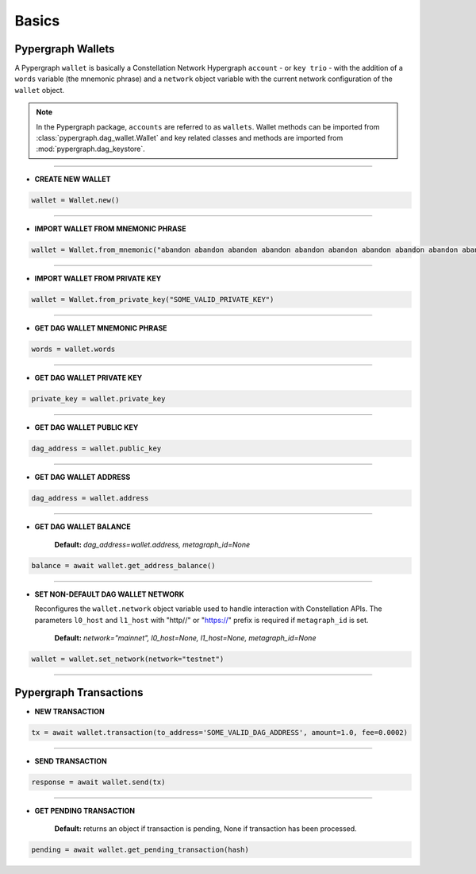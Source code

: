 Basics
======

Pypergraph Wallets
------------------
A Pypergraph ``wallet`` is basically a Constellation Network Hypergraph ``account`` - or ``key trio`` - with the addition of a ``words`` variable (the mnemonic phrase) and a ``network`` object variable with the current network configuration of the ``wallet`` object.

.. note::
    In the Pypergraph package, ``accounts`` are referred to as ``wallets``. Wallet methods can be imported from :class:`pypergraph.dag_wallet.Wallet` and key related classes and methods are imported from :mod:`pypergraph.dag_keystore`.

.. dropdown:: The Constellation Key Trio
    :animate: fade-in

    In the Constellation Network, accounts (or wallets) are composed of a key trio consisting of the private key, public key, and a DAG address.

    .. tab-set::

        .. tab-item:: Private key

            The private key is a highly confidential piece of information that plays a crucial role in authenticating an address to the network. With the private key, you can execute sensitive actions like signing messages or sending transactions.


        .. tab-item:: Public key

            The public key serves as a unique identifier for nodes on the network and is derived from the private key. It is crucial for establishing trust relationships between nodes, enabling secure communication, and verifying digital signatures.


        .. tab-item:: Address

            The address is the public-facing component of the Key Trio and represents a public wallet address for receiving payments or other digital transactions. It can be derived from either the private or public key and is widely used for peer-to-peer transactions. Sharing your address with others enables them to send you payments while keeping your private key confidential.

    Source: `Accounts and Keys <https://docs.constellationnetwork.io/metagraphs/accounts/>`_

------

* **CREATE NEW WALLET**

.. code-block:: python

    wallet = Wallet.new()

.. dropdown:: How is a new wallet object created?
    :animate: fade-in

    .. code-block:: python

        from pypergraph.dag_keystore import KeyStore

        mnemonic_values = KeyStore.get_mnemonic()
        private_key = KeyStore.get_private_key_from_seed(seed=mnemonic_values["seed"])
        public_key = KeyStore.get_public_key_from_private_key(private_key)
        address = KeyStore.get_dag_address_from_public_key(public_key=public_key)
        valid = KeyStore.validate_dag_address(address=address)
        if not valid:
            raise ValueError("Wallet :: Not a valid DAG address.")

-----

* **IMPORT WALLET FROM MNEMONIC PHRASE**

.. code-block:: python

    wallet = Wallet.from_mnemonic("abandon abandon abandon abandon abandon abandon abandon abandon abandon abandon abandon abandon")

.. dropdown:: How is the private key, public key and DAG address derived from mnemonic phrase?
    :animate: fade-in

    The private key, public key and DAG address is generated from a 12 word seed.

    .. code-block:: python

        from pypergraph.dag_keystore import KeyStore, Bip39

        valid = KeyStore.validate_mnemonic(mnemonic_phrase=words)
        if not valid:
            raise ValueError("Wallet :: Not a valid mnemonic.")
        mnemonic = Bip39()
        seed_bytes = mnemonic.get_seed_from_mnemonic(words)
        private_key = KeyStore.get_private_key_from_seed(seed_bytes)
        public_key = KeyStore.get_public_key_from_private_key(private_key)
        address = KeyStore.get_dag_address_from_public_key(public_key)
        valid = KeyStore.validate_dag_address(address=address)
        if not valid:
            raise ValueError("Wallet :: Not a valid DAG address.")

-----

* **IMPORT WALLET FROM PRIVATE KEY**

.. code-block:: python

    wallet = Wallet.from_private_key("SOME_VALID_PRIVATE_KEY")

.. dropdown:: How is the public key and DAG address derived from a private key?
    :animate: fade-in

    .. code-block:: python

        from pypergraph.dag_keystore import KeyStore

        public_key = KeyStore.get_public_key_from_private_key(private_key)
        address = KeyStore.get_dag_address_from_public_key(public_key)
        valid = KeyStore.validate_dag_address(address=address)
        if not valid:
            raise ValueError("Wallet :: Not a valid DAG address.")

-----

* **GET DAG WALLET MNEMONIC PHRASE**

.. code-block:: python

    words = wallet.words

-----

* **GET DAG WALLET PRIVATE KEY**

.. code-block:: python

    private_key = wallet.private_key

-----

* **GET DAG WALLET PUBLIC KEY**

.. code-block:: python

    dag_address = wallet.public_key

------

* **GET DAG WALLET ADDRESS**

.. code-block:: python

    dag_address = wallet.address

.. dropdown:: How is a DAG address generated from a public key?
    :animate: fade-in

    The DAG address is derived from the public key and stored in the ``wallet.address`` object variable.

    .. code-block:: python

        import base58
        from hashlib import sha256

        PKCS_PREFIX = "3056301006072a8648ce3d020106052b8104000a034200"

        if len(public_key_hex) == 128:
            public_key = PKCS_PREFIX + "04" + public_key_hex
        elif len(public_key_hex) == 130 and public_key_hex[:2] == "04":
            public_key = PKCS_PREFIX + public_key_hex
        else:
            raise ValueError("Not a valid public key")

        public_key = sha256(bytes.fromhex(public_key)).hexdigest()
        public_key = base58.b58encode(bytes.fromhex(public_key)).decode()
        public_key = public_key[len(public_key) - 36:]

        check_digits = "".join([char for char in public_key if char.isdigit()])
        check_digit = 0
        for n in check_digits:
            check_digit += int(n)
            if check_digit >= 9:
                check_digit = check_digit % 9

        address = f"DAG{check_digit}{public_key}"

-----

* **GET DAG WALLET BALANCE**

    **Default:** `dag_address=wallet.address, metagraph_id=None`

.. code-block:: python

    balance = await wallet.get_address_balance()

-----

* **SET NON-DEFAULT DAG WALLET NETWORK**

  Reconfigures the ``wallet.network`` object variable used to handle interaction with Constellation APIs. The parameters ``l0_host`` and ``l1_host`` with "http//" or "https://" prefix is required if ``metagraph_id`` is set.

    **Default:** `network="mainnet", l0_host=None, l1_host=None, metagraph_id=None`

.. code-block:: python

    wallet = wallet.set_network(network="testnet")

-----

Pypergraph Transactions
-----------------------

* **NEW TRANSACTION**

.. code-block:: python

    tx = await wallet.transaction(to_address='SOME_VALID_DAG_ADDRESS', amount=1.0, fee=0.0002)

.. dropdown:: How is a transaction created?
   :animate: fade-in

   .. code-block:: python

       last_ref = await self.network.get_last_reference(address_hash=self.address)
       tx, tx_hash, encoded_tx = KeyStore.prepare_tx(amount=amount, to_address=to_address, from_address=self.address,
                                                     last_ref=last_ref.to_dict(), fee=fee)
       signature = KeyStore.sign(private_key_hex=self.private_key, tx_hash=tx_hash)
       valid = KeyStore.verify(public_key_hex=self.public_key, tx_hash=tx_hash, signature_hex=signature)
       if not valid:
           raise ValueError("Wallet :: Invalid signature.")
       proof = {"id": self.public_key[2:], "signature": signature}
       tx.add_proof(proof=proof)

-----

* **SEND TRANSACTION**

.. code-block:: python

    response = await wallet.send(tx)

-----

* **GET PENDING TRANSACTION**

    **Default:** returns an object if transaction is pending, None if transaction has been processed.

.. code-block:: python

    pending = await wallet.get_pending_transaction(hash)

.. dropdown:: How can I check if a transaction has been sent?
    :animate: fade-in

    The following code is an example of how to check if the transaction is processed or not.

    .. code-block:: python

       import asyncio

       async def check_pending_transaction(wallet):
           while True:
               pending = await wallet.get_pending_transaction(hash)
               if not pending:
                   break
               await asyncio.sleep(5)
           print("Transaction sent.")
